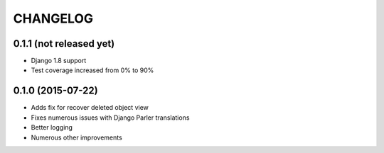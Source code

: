 CHANGELOG
=========

0.1.1 (not released yet)
------------------------

* Django 1.8 support
* Test coverage increased from 0% to 90%

0.1.0 (2015-07-22)
------------------

* Adds fix for recover deleted object view
* Fixes numerous issues with Django Parler translations
* Better logging
* Numerous other improvements
